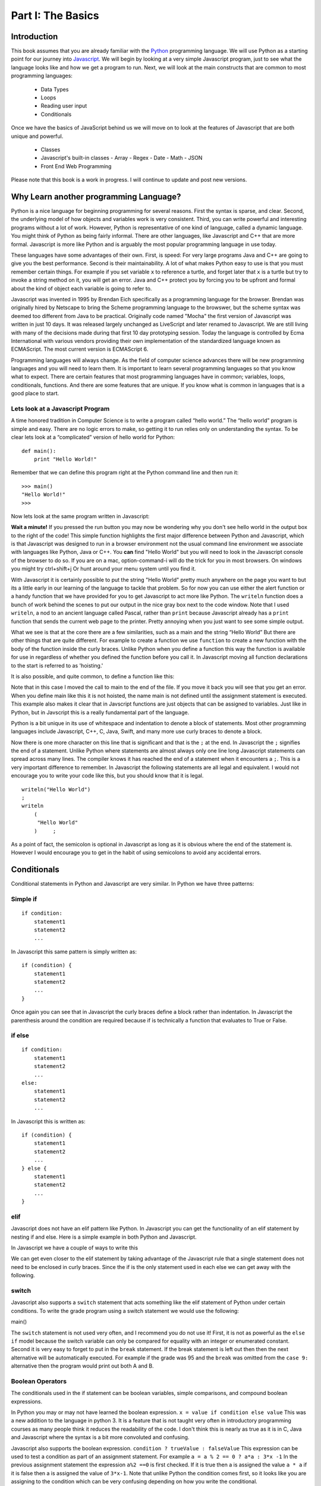 Part I: The Basics
::::::::::::::::::

Introduction
============

This book assumes that you are already familiar with the
`Python <http://www.python.org>`_ programming language. We will use
Python as a starting point for our journey into
`Javascript <http://w3schools.com/js>`_. We will begin by looking at a very simple
Javascript program, just to see what the language looks like and how we get a
program to run. Next, we will look at the main constructs that are
common to most programming languages:

    -  Data Types

    -  Loops

    -  Reading user input

    -  Conditionals

Once we have the basics of JavaScript behind us we will move on to look at the
features of Javascript that are both unique and powerful.

    -  Classes

    - Javascript's built-in classes
      - Array
      - Regex
      - Date
      - Math
      - JSON

    -  Front End Web Programming

Please note that this book is a work in progress. I will continue to
update and post new versions.

Why Learn another programming Language?
=======================================

Python is a nice language for beginning programming for several reasons.
First the syntax is sparse, and clear. Second, the underlying model of
how objects and variables work is very consistent. Third, you can write
powerful and interesting programs without a lot of work. However, Python
is representative of one kind of language, called a dynamic language.
You might think of Python as being fairly informal. There are other
languages, like Javascript and C++ that are more formal.  Javascript is more like
Python and is arguably the most popular programming language in use today.

These languages have some advantages of their own. First, is speed: For
very large programs Java and C++ are going to give you the best
performance. Second is their maintainability. A lot of what makes Python
easy to use is that you must remember certain things. For example if you
set variable ``x`` to reference a turtle, and forget later that ``x`` is
a turtle but try to invoke a string method on it, you will get an error.
Java and C++ protect you by forcing you to be upfront and formal about
the kind of object each variable is going to refer to.

Javascript was invented in 1995 by Brendan Eich specifically as a programming language for the browser.  Brendan was originally hired by Netscape to bring the Scheme programming language to the browswer, but the scheme syntax was deemed too different from Java to be practical.  Originally code named "Mocha" the first version of Javascript was written in just 10 days.  It was released largely unchanged as LiveScript and later renamed to Javascript.  We are still living with many of the decisions made during that first 10 day prototyping session.  Today the language is controlled by Ecma International with various vendors providing their own implementation of the standardized language known as ECMAScript.  The most current version is ECMAScript 6.

Programming languages will always change. As the field of computer
science advances there will be new programming languages and you will
need to learn them. It is important to learn several programming
languages so that you know what to expect. There are certain features
that most programming languages have in common; variables, loops,
conditionals, functions. And there are some features that are unique. If
you know what is common in languages that is a good place to start.


Lets look at a Javascript Program
---------------------------------

A time honored tradition in Computer Science is to write a program
called “hello world.” The “hello world” program is simple and easy.
There are no logic errors to make, so getting it to run relies only on
understanding the syntax. To be clear lets look at a “complicated”
version of hello world for Python:

::

    def main():
        print "Hello World!"

Remember that we can define this program right at the Python command
line and then run it:

::

    >>> main()
    "Hello World!"
    >>>

Now lets look at the same program written in Javascript:

.. highlight:: javascript
   :linenothreshold: 4

.. activecode:: hellojavascript
    :language: javascript

    main()

    function main() {
        console.log("Hello World!");
    }


**Wait a minute!**   If you pressed the run button you may now be wondering why you don't see hello world in the output box to the right of the code!  This simple function highlights the first major difference between Python and Javascript, which is that Javascript was designed to run in a browser environment not the usual command line environment we associate with languages like Python, Java or C++.  You **can** find "Hello World" but you will need to look in the Javascript console of the browser to do so. If you are on a mac, option-command-i will do the trick for you in most browsers.  On windows you might try ctrl+shift+j   Or hunt around your menu system until you find it.

With Javascript it is certainly possible to put the string "Hello World" pretty much anywhere on the page you want to but its a little early in our learning of the language to tackle that problem.  So for now you can use either the alert function or a handy function that we have provided for you to get Javascript to act more like Python.  The ``writeln`` function does a bunch of work behind the scenes to put our output in the nice gray box next to the code window.   Note that I used ``writeln``, a nod to an ancient language called Pascal, rather than ``print`` because Javascript already has a ``print`` function that sends the current web page to the printer.  Pretty annoying when you just want to see some simple output.

.. activecode:: hellojavascript2
    :language: javascript

    main()

    function main() {
        alert("Hello World!")
        writeln("Hello World!");
    }


What we see is that at the core there are a few similarities, such as a main and
the string “Hello World” But there are other things that are quite  different.
For example to create a function we use  ``function`` to create a new function with the body of the function inside the curly braces.  Unlike Python when you define a function this way the function is available for use in regardless of whether you defined the function before you call it. In Javascript moving all function declarations to the start is referred to as 'hoisting.'

It is also possible, and quite common, to define a function like this:

.. activecode:: hellojavascript3
    :language: javascript

    var main = function() {
        alert("Hello World!")
        writeln("Hello World!");
    }

    main()

Note that in this case I moved the call to main to the end of the file.  If you move it back you will see that you get an error.  When you define main like this it is not hoisted, the name main is not defined until the assignment statement is executed.  This example also makes it clear that in Javscript functions are just objects that can be assigned to variables.  Just like in Python, but in Javscript this is a really fundamental part of the language.

Python is a bit unique in its use of whitespace and indentation to denote a block of statements.  Most other programming languages include Javascript, C++, C, Java, Swift, and many more use curly braces to denote a block.

Now there is one more character on this line that is significant and
that is the ``;`` at the end. In Javascript the ``;`` signifies the end of a
statement. Unlike Python where statements are almost always only one
line long Javascript statements can spread across many lines. The compiler
knows it has reached the end of a statement when it encounters a ``;``.
This is a very important difference to remember. In Javascript the following
statements are all legal and equivalent. I would not encourage you to
write your code like this, but you should know that it is legal.

::

        writeln("Hello World")
        ;
        writeln
            (
             "Hello World"
            )     ;


As a point of fact, the semicolon is optional in Javascript as long as it is obvious where the end of the statement is.  However I would encourage you to get in the habit of using semicolons to avoid any accidental errors.


Conditionals
============

Conditional statements in Python and Javascript are very similar. In Python we
have three patterns:

Simple if
---------

::

    if condition:
        statement1
        statement2
        ...

In Javascript this same pattern is simply written as:

::

    if (condition) {
        statement1
        statement2
        ...
    }

Once again you can see that in Javascript the curly braces define a block
rather than indentation. In Javascript the parenthesis around the condition
are required because if is technically a function that evaluates to True
or False.

if else
-------

::

    if condition:
        statement1
        statement2
        ...
    else:
        statement1
        statement2
        ...

In Javascript this is written as:

::

    if (condition) {
        statement1
        statement2
        ...
    } else {
        statement1
        statement2
        ...
    }

elif
----

Javascript does not have an elif pattern like Python. In Javascript you can get the
functionality of an elif statement by nesting if and else. Here is a
simple example in both Python and Javascript.

.. activecode:: pyelif
    :language: python

    grade = int(input('enter a grade'))
    if grade < 60:
        print 'F'
    elif grade < 70:
        print 'D'
    elif grade < 80:
        print 'C'
    elif grade < 90:
        print 'B'
    else:
        print 'A'

In Javascript we have a couple of ways to write this

.. activecode:: javaelif
    :language: javascript

    main(85)
    main(44)
    main(98)

    function main(grade) {
        if (grade < 60) {
            writeln('F');
        } else {
            if (grade < 70) {
                writeln('D');
            } else {
                if (grade < 80) {
                    writeln('C');
                } else {
                    if (grade < 90) {
                        writeln('B');
                    } else {
                        writeln('A');
                    }
                }
            }
        }
    }


We can get even closer to the elif statement by taking advantage of the
Javascript rule that a single statement does not need to be enclosed in curly
braces. Since the if is the only statement used in each else we can get
away with the following.

.. activecode:: javaelif2
   :language: javascript

    main(85)
    main(44)
    main(98)

    function main(grade) {
        if (grade < 60) {
            writeln('F');
        } else if (grade < 70) {
            writeln('D');
        } else if (grade < 80) {
            writeln('C');
        } else if (grade < 90) {
            writeln('B');
        } else  writeln('A');
       }
   }

switch
------

Javascript also supports a ``switch`` statement that acts something like the
elif statement of Python under certain conditions. To write the grade
program using a switch statement we would use the following:

.. activecode:: javaswitch
    :language: javascript

    "use strict";
    main(85);
    main(70);
    main(99);
    main(10);

    function main(grade) {

       let tempgrade = Math.trunc(grade / 10);
       switch(tempgrade) {
       case 10:
       case 9:
           writeln('A');
           break;
       case 8:
           writeln('B');
           break;
       case 7:
           writeln('C');
           break;
       case 6:
           writeln('A');
           break;
       default:
           writeln('F');
       }
    }


main()

The ``switch`` statement is not used very often, and I recommend you do
not use it! First, it is not as powerful as the ``else if`` model
because the switch variable can only be compared for equality with an
integer or enumerated constant. Second it is very easy to forget to put
in the ``break`` statement. If the break statement is left out then then
the next alternative will be automatically executed. For example if the
grade was 95 and the ``break`` was omitted from the ``case 9:``
alternative then the program would print out both A and B.

Boolean Operators
-----------------

The conditionals used in the if statement can be boolean variables,
simple comparisons, and compound boolean expressions.

In Python you may or may not have learned the boolean expression. ``x = value if condition else value`` This was a new addition to the language in python 3.  It is a feature that is not taught very often in introductory programming courses as many people think it reduces the readability of the code. I don't think this is nearly as true as it is in C, Java and Javascript where the syntax is a bit more convoluted and confusing.

Javascript also supports the boolean expression.
``condition ? trueValue : falseValue`` This expression can be used to
test a condition as part of an assignment statement. For example
``a = a % 2 == 0 ? a*a : 3*x -1`` In the previous assignment statement
the expression ``a%2 ==0`` is first checked. If it is true then a is
assigned the value ``a * a`` if it is false then a is assigned the value
of ``3*x-1``.  Note that unlike Python the condition comes first, so it looks like you are assigning to the condition which can be very confusing depending on how you write the conditional.

Of course all of this could have been accomplished using a
regular if else statement, but sometimes the convenience of a single
statement is too much to resist.

.. activecode:: boolassign
    :language: javascript

    let x = 5 < 4 ? 'five is less than four' : 'five is not less than four'
    writeln(x)
    x = 5 > 4 ? 'five is more than four' : 'five is not more than four'
    writeln(x)

This is really  a shortcut for writing something like:

::
    if (condition)
        x = something
    else
        x = something else


Loops and Iteration
===================

You have already seen a couple of examples of iteration and looping in
Javascript. So this section will just serve as a reference for the differences
in Syntax.

Definite Loop
-------------

In Python the easiest way to write a definite loop is using the for loop
in conjunction with the range function. For example:

::

    for i in range(10):
       print i

In Javascript we would write this as:

::

    for (let i = 0; i < 10; i++ ) {
        writeln(i);
    }

Recall that the ``range`` function provides you with a wide variety of
options for controlling the value of the loop variable.

::

    range(stop)
    range(start,stop)
    range(start,stop,step)

The Javascript for loop is really analogous to the last option giving you
explicit control over the starting, stopping, and stepping in the three
clauses inside the parenthesis. You can think of it this way:

::

    for (start clause; stop clause; step clause) {
        statement1
        statement2
        ...
    }

If you want to start at 100, stop at 0 and count backward by 5 the
Python loop would be written as:

::

    for i in range(100,-1,-5):
        print i

In Javascript we would write this as:

::

    for (let i = 100; i >= 0; i -= 5)
        writeln(i);

In Python the for loop can also iterate over any sequence such as a
list, a string, or a tuple. Javascript also provides a variation of its for
loop that provides the same functionality in its so called ``for each``
loop.

In Python we can iterate over a list as follows:

::

    l = [1, 1, 2, 3, 5, 8, 13, 21]
    for fib in l:
       print fib

In Javascript we can iterate over an Array of integers too:

.. activecode:: arrayiter
    :language: javascript

    let l = [1, 2, 1, 2, 3]
    for (let i of l) {
        writeln(i);
    }

The **for of** construct is new in Javascript, you will see lots more code examples written as a **for in**

.. activecode:: arrayiter2
    :language: javascript

    let l = [1, 2, 1, 2, 3]
    for(let i in l) {
        writeln(l[i]);
    }

To be clear in the example above, the loop variable i is an index variable that you use to index into the original array.

To iterate over the characters in a string in Javascript do the following:

::

    String t = "Hello World";
    for (let c of t) {
        writeln(c);
    }


To iterate over the elements in an array in Javascript:

::

    var data = [3, 7, 2, 9, 1, 11];
    var sum = 0;
    data.forEach(function(d){
        sum += d;
    });
    writeln(sum)


Indefinite Loops
----------------

Both Python and Javascript support the while loop. Recall that in Python the
while loop is written as:

::

    while  condition:
       statement1
       statement2
       ...

In Javascript we add parenthesis and curly braces to get:

::

    while (condition) {
        statement1
        statement2
        ...
    }

Javascript adds an additional, if seldom used variation of the while loop
called the do loop. The do loop is very similar to while except that the
condition is evaluated at the end of the loop rather than the beginning.
This ensures that a loop will be executed at least one time. Some
programmers prefer this loop in some situations because it avoids an
additional assignment prior to the loop. For example:

::

    do {
        statement1
        statement2
        ...
    } while (condition);


Javascript Data Types
=====================

There are five primitive types in Javascript

* number
* string
* boolean
* undefined
* null
* symbol (new)

Lets look at a simple example that demonstrates some ideas with numbers.

.. activecode:: tcpython
    :language: python

    def main():
        fahr = int(input("Enter the temperature in F: "))
        cel = (fahr - 32) * 5.0/9.0
        print "the temperature in C is: ", cel

    main()

Next, lets look at the Javascript Equivalent.

.. activecode:: convert1
    :language: javascript

    var main = function() {
        var fahr;
        fahr = prompt("Enter the temperature in F: ");
        const ratio = 5.0/9.0;
        let cel = (fahr - 32) * ratio;
        writeln("The temperature in C is: " + cel);
    }

    main()

There are several new concepts introduced in this example. We will look
at them in the following order:


-  Variable Declaration and scope

-  Input/Output


Declaring Variables
-------------------

JavaScript has three scopes – global, function, and block. Any variable declared outside of a function belongs to the global scope, and is therefore accessible from anywhere in your code. Each function has its own scope, and any variable declared, using ``var``, within that function is only accessible from that function and any nested functions.   You can also declare a variable to be local to a block, such as inside a loop or an if statement using ``let``.  If you think carefully about this you may realize that function scope is kind of redundant with block scope, after all a function defines its own block.  You would be right, but Javscript has been changing and the introduction of let to create block level scope is pretty new.  In fact many programmers have hurt themselves over the years by assuming that Javascript had block level scope when it actually did not.  Thankfully, those days are over provided you use the right syntax.  The best advice I have seen is to stop using ``var`` and just use let in your code.

Both Python and Javascript are **dynamically typed** languages. In a
dynamically typed language a variable can refer to any kind of object at
any time. When the variable is used, the interpreter figures out what
kind of object it is. However Javascript allows you to declare a variable to determine its scope. Undecleared variables in Javascript have global scope, which is definitely not what you usually want.

In the example above, we show an old style declaration of the fahr variable.  This ensures that fahr is a local variable to the function.  The ``const`` declaration of the ratio makes ratio read only.  If you add a line later in the function and try to change ratio you will get an error.   The new style ``let`` declaration creates a variable that also has function scope.  We'll look at block level scope of variables when we get to loops and conditionals shortly.

If you remove line 1 in the example above, you will see that the code works just fine. However, as I just mentioned fahr will now be a global variable.  This can have all kinds of unintended consequences.  I once spent a week trying to track down an error in the code used to run the examples in thsi book,  caused by me being too lazy to type var and creating a global!   To help catch these kinds of unintended variable creations Javascript introduced 'strict mode' several years ago.  With strict mode enabled you will get an error for any variable that is not declared one way or another.  Run the example below to see for yourself.  To correct the error, add let in front of fahr on line 3.  From now on we'll use strict mode, and only let and const to declare our variables.


.. activecode:: convert2
    :language: javascript

    "use strict"
    let main = function() {
        fahr = prompt("Enter the temperature in F: ");
        const ratio = 5.0/9.0;
        let cel = (fahr - 32) * ratio;
        writeln("The temperature in C is: " + cel);
    }

    main()


Simple Input
------------

For simple user input in our practice functions we can use Javascript's ``prompt`` function.   This acts like Python's input function except that it pops up a dialog box.   Again we could use some much fancier user interface to get the input, but we'll leave the web page design for later.

Type Conversion
---------------

In the Python example we had to use ``int(input(....))`` to convert the result of our input from a string to an integer.  This brings up two very interesting points.

1.  Javscript usually does the right thing and automatically converts strings to numbers and numbers to strings when necessary.  Hence no need to explicitly convert the result of prompt to a number when we use it in the calculation.

2.  Whereas Python differentiates between int and float Javascript has only a single numeric data type.  Javascript does not support the infinite precision integers like python does.  If you need that you can find a module that implements it for you.  In Javascript ``2 ** 100`` results in 1.2676506002282294e+30 whereas in Python ``2 ** 100`` results in 1267650600228229401496703205376.

Boolean
-------

Javascript has a boolean type.  But like Python many things evaluate Truthy and some things evaluate Falsey.  Like converting string to integer and vice versa Javascript does its best to evaluate something as Truthy or Falsey based on the context its used in.   For example in Python an empty list, an empty string or dictionary, and False are all Falsey.  In Javascript the following things are Falsey:  ``null``, ``undefined``, ``NaN``, ``0`` ``""`` and ``false``  (note the lower case f).  Everything else in Javascript evaluates Truthy especially ``true`` (note the lower case t).

Null and Undefined
------------------

The value ``null`` is used when you want to represent the absence of an object or value.

A variable that has not been assigned a value is  of type undefined.  If a function does not explicitly return a value then the value it returns is also ``undefined``.


String
------

Strings in Javascript and Python are quite similar. Like Python, Javascript strings are immutable. However, manipulating strings in Javascript is not quite as
obvious since Strings do not support an indexing or slicing operator.
That is not to say that you can’t index into a Javascript string, you can. You
can also pull out a substring just as you can with slicing. The
difference is that Javascript uses method calls where Python uses Operators.

In fact this is the first example of another big difference between Javascript
and Python. Javascript does not support any operator overloading. Table 3 maps
common Python string operations to their Javascript counterparts. For the
examples shown in the table we will use a string variable called “str”

========================== ======================== =============================================================
                    Python               Javascript                                                   Description
========================== ======================== =============================================================
                ``str[3]``        ``str.charAt(3)``                             Return character in 3rd  position
              ``str[2:5]``   ``str.substring(2,4)``                              Return substring from 2nd to 4th
              ``len(str)``         ``str.length``                               Return the length of the string
         ``str.find('x')``     ``str.indexOf('x')``                                Find the first occurrence of x
           ``str.split()``     ``str.split(/\s+/)``   Split the string on whitespace into a list/array of strings
        ``str.split(',')``       ``str.split(',')``      Split the string at ``','`` into a list/array of strings
             ``str + str``      ``str.concat(str)``                              Concatenate two strings together
           ``str.strip()``           ``str.trim()``                 Remove any whitespace at the beginning or end
      ``str.replace(a,b)``     ``str.replace(a,b)``              Replace all occurances of a with b in string str
========================== ======================== =============================================================

Let us look at a simple example that will illustrate a few of the string functions.  We will write a function that takes a string as a parameter and returns a new string with all of the vowels removed.

.. activecode:: strrempy

    def removeVowels(s):
    vowels = "aeiouAEIOU"
    sWithoutVowels = ""
    for eachChar in s:
        if eachChar not in vowels:
            sWithoutVowels = sWithoutVowels + eachChar
    return sWithoutVowels

    print(removeVowels("compsci"))
    print(removeVowels("aAbEefIijOopUus"))

This is a pretty simple example of the accumulator pattern using strings.  We iterate over every character in the given string, if the character is not a vowel we concatenate it to create a new return string.  If the character is a vowel we ignore it and move on to the next.

.. activecode:: strremjs
    :language: javascript

    function removeVowels(s) {
        const vowels = "aeiouAEIOU";
        let sWithoutVowels = "";
        for (let eachChar of s) {
            if (vowels.indexOf(eachChar) === -1) {
                sWithoutVowels = sWithoutVowels + eachChar
            }
        }
        return sWithoutVowels
    }

The Javascript version illustrates a few of the string methods and idioms and a few key differences.  First, to test whether one string contains another you have to use the ``indexOf`` string method. This method returns a number to indicate the position of the string passed as a parameter in the original string.  If the given string is not present indexOf ``returns`` -1.  The Javascript string index operator does not support negative index values so there is no confusion that -1 clearly means "not found."

The second difference is the for loop.  We'll look in detail at the for loop later as there are many variations and subtle different kinds of for loops possible in Javascript.  ``for (let eachChar of s)`` is the best equivalent of the ``for eachChar in s`` used in python.  each time through the loop, eachChar takes on the value of the next char in the sequence. The use of let restricts the scope of eachChar to the loop, so once the loop is exited eachChar does not exist anymore.






Collections
-----------

Lists/Arrays
------------

One of the fundamental data types in Python is the list.  Although Javascript does not have lists, Javascript does have **Arrays** that can act a lot like lists.

Some of the fundamental list operations we will look at in this section.

* append, pop
* index
* slice
* in / not in
* Creating lists of iterables

Python has many ways to add and remove items from lists.  Lets look at the most common one's and their Javascript equivalents.

.. csv-table:: listoperations
   :header: "Python", "Javascript", "Notes"

   "l.append(newitem)", "l.push(newitem)", "Push adds to the end"
   "l.pop()", "l.pop()", "both pop off the end"
   "l.pop(0)", "l.shift()", "Javascript uses shift to remove from the front"
   "l.insert(0,newitem)", "l.unshift(newitem)", "Unshift adds at the start"
   "l.insert(idx, newitem)", "l.splice(idx, 0, newitem)", "splice inserts at index deleting 0 items first"
   "del l[idx]", "l.splice(idx, 1)", "splice can also just delete the item at idx"
   "l1 + l2", "l1.concat(l2)", "You cannot add two arrays together using + in Javascript "

The last one definitely requires a bit of explanation.  The + operator is not defined for Javascript arrays but it also won't give an error if you try it.  Instead Javascript silently (and evilly) converts the two arrays to strings and concatenates the strings!  So, ``[1,2] + [3,4] --> '1, 23, 4'``  Yikes!

Both Python and Javascript support indexing, but negative indexing is not supported by Javascript.  You will just get 'undefined' as a result.

slicing is supported in Javascript but only through the slice method.

.. csv-table:: listoperations1
   :header: "Python", "Javascript", "Notes"

   "l[2:4]", "l.slice(2,4)", "both slices start at 2 and end at 3 inclusive"
   "l[2:]", "l.slice(2)" "both slice from 2 to the end"
   "l[:4]", "l.slice(0,4)", "both slice from the beginning through 3 inclusive"
   "l[-5:-1]", "l.slice(-5,-1)", "both slice from 5 from the end to 1 from the end inclusive"

Unlike indexing, the slice method will accept negative numbers as offsets from the end of the list as both the starting and ending values.




Lets look at another early Python program. We are going to read numbers
from a file and produce a histogram that shows the frequency of the
various numbers. The data file we will use has one number between 0 and
9 on each line of the file. Here is a simple Python program that creates
and prints a histogram.

.. activecode:: histopy
    :language: python

    def main():
        count = [0]*10
        data = '9,8,4,3,5,5,1,1,5,8,9,7,7,7,6'

        for line in data.split(','):
            count[int(line)] = count[int(line)] + 1

        idx = 0
        for num in count:
            print(idx, " occured ", num, " times.")
            idx += 1

    main()

Now if we run this program on a data file that looks like this:


We will get output that looks like this:

::

    0 occurred 0 times
    1 occurred 1 times
    2 occurred 1 times
    3 occurred 1 times
    4 occurred 1 times
    5 occurred 3 times
    6 occurred 0 times
    7 occurred 0 times
    8 occurred 1 times
    9 occurred 1 times

Lets review what is happening in this little program. In the first line
we create a list and initialize the first 10 positions in the list to be
0. Next we open the data file called ‘test.dat’ Third, we have a loop
that reads each line of the file. As we read each line we convert it to
an integer and increment the counter at the position in the list
indicated by the number on the line we just read. Finally we iterate
over each element in the list printing out both the position in the list
and the total value stored in that position.

To write the Javascript version of this program we will have to introduce
several new Javascript concepts. First, you will see the Javascript equivalent of a
list, called an ``ArrayLlist.`` Next you will see three different kinds
of loops used in Javascript. Two of the loops we will use are going to be very
familiar, the third one is different from what you are used to in Python
but is easy when you understand the syntax:

while
    Used with boolean expression for loop exit condition.

for
    Used to iterate over a sequence. This is very similar to
    ``for i in xxx`` where xxx is a list or string or file.

for
    Used to iterate through a sequence of numbers. This is most similar
    to for ``i in range()``, except the syntax is different.

Here is the Javascript code needed to write the exact same program:

.. activecode:: histojava
    :language: javascript

    "use strict"
    let main = function() {
        let count = new Array(10);
        let data = '9,8,4,3,5,5,1,1,5,8,9,7,7,7,6'

        for(let i = 0; i < count.length; i++) {
            count[i] = 0;
        }

        for (let num of data.split(',')) {
            count[parseInt(num)] = count[parseInt(num)] + 1
        }

        for(let num in count) {
            writeln(num + " occured " + count[num] + " times.")
        }
    }

    main()



Now, lets look at what is happening in the Javascript source. As usual we
declare the variables we are going to use at the beginning of the
method. In this example we are declaring a Scanner variable called data,
an integer called idx and an ``ArrayList`` called count. However, there
is a new twist to the ``ArrayList`` declaration. Unlike Python where
lists can contain just about anything, in Javascript we let the compiler know
what kind of objects our array list is going to contain. In this case
the ``ArrayList`` will contain Integers. The syntax we use to declare
what kind of object the list will contain is the ``<Type>``
syntax.

Technically, you don’t *have* to declare what is going to be on an array
list. The compiler will allow you to leave the ``<``*Type*``>`` off the
declaration. If you don’t tell Javascript what kind of object is going to be
on the list Javascript will give you a warning message like this:

::

    Note: Histo.Javascript uses unchecked or unsafe operations.
    Note: Recompile with -Xlint:unchecked for details.

Without the <Integer> part of the declaration Javascript simply assumes that
*any* object can be on the list. However, without resorting to an ugly
notation called casting, you cannot do anything with the objects on a
list like this! So, if you forget you will surely see more errors later
in your code. (Try it and see what you get)

Lines 13—20 are required to open the file. Why so many lines to open a
file in Javascript? The additional code mainly comes form the fact that Javascript
forces you to reckon with the possibility that the file you want to open
is not going to be there. If you attempt to open a file that is not
there you will get an error. A try/catch construct allows us to try
things that are risky, and gracefully recover from an error if one
occurs. The following example shows the general structure of a try catch
block.

::

    try {
       Put some risky code in here.... like opening a file
    }
    catch (Exception e) {
       If an error happens in the try block an exception is thrown.
       We will catch that exception here!
    }

Notice that in line 16 we are catching an ``IOException``. In fact we
will see later that we can have multiple catch blocks to catch different
types of exceptions. If we want to be lazy and catch any old exception
we can catch an ``Exception`` which is the parent of all exceptions.

On line 22 we create our array list and give it an initial size of 10.
Strictly speaking it is not necessary to give the ``ArrayList`` any
size. It will grow or shrink dynamically as needed just like a list in
Python. On line 23 we start the first of three loops. The for loop on
lines 23–25 serves the same purpose as the Python statement
``count = [0]*10``, that is it initializes the first 10 positions in the
``ArrayList`` to hold the value 0.

The syntax of this for loop probably looks very strange to you, but in
fact it is not too different from what happens in Python using range. In
fact ``for(Integer i = 0; i < 10; i++)`` is exactly equivalent to the
Python ``for i in range(10)`` The first statement inside the parenthesis
declares and initializes a loop variable i. The second statement is a
Boolean expression that is our exit condition. In other words we will
keep looping as long as this expression evaluates to true. The third
clause is used to increment the value of the loop variable at the end of
iteration through the loop. In fact ``i++`` is Javascript shorthand for
``i = i +`` Javascript also supports the shorthand ``i--`` to decrement the
value of i. Like Python you can also write ``i += 2`` as shorthand for
``i = i + 2`` Try to rewrite the following Python for loops as Javascript for
loops:

    -  ``for i in range(2,101,2)``

    -  ``for i in range(1,100)``

    -  ``for i in range(100,0,-1)``

    -  ``for x,y in zip(range(10),range(0,20,2))`` [hint, you can
       separate statements in the same clause with a ,]

The next loop (lines 27–30) shows a typical Javascript pattern for reading
data from a file. Javascript while loops and Python while loops are identical
in their logic. In this case we will continue to process the body of the
loop as long as ``data.hasNextInt()`` returns true.

Line 29 illustrates another important difference between Python and
Javascript. Notice that in Javascript we can not write
``count[idx] = count[idx] + 1``. This is because in Javascript there is no
overloading of operators. Everything except the most basic math and
logical operations is done using methods. So, to set the value of an
``ArrayList`` element we use the ``set`` method. The first parameter of
``set`` indicates the index or position in the ``ArrayList`` we are
going to change. The next parameter is the value we want to set. Notice
that once again we cannot use the indexing square bracket operator to
retrieve a value from the list, but we must use the ``get`` method.

The last loop in this example is similar to the Python for loop where
the object of the loop is a Sequence. In Javascript we can use this kind of
for loop over all kinds of sequences, which are called Collection
classes in Javascript. The for loop on line 33 ``for(Integer i : count)`` is
equivalent to the Python loop ``for i in count:`` This loop iterates
over all of the elements in the ArrayList called count. Each time
through the loop the Integer variable i is bound to the next element of
the ``ArrayList``. If you tried the experiment of removing the
``<Integer>`` part of the ``ArrayList`` declaration you probably noticed
that you had an error on this line. Why?

Arrays
------

As I said at the outset of this Section we are going to use Javascript
``ArrayLists`` because they are easier to use and more closely match the
way that Python lists behave. However, if you look at Javascript code on the
internet or even in your Core Javascript books you are going to see examples
of something called arrays. In fact you have already seen one example of
an array declared in the ‘Hello World’ program. Lets rewrite this
program to use primitive arrays rather than array lists.

.. activecode:: primarrays
    :language: javascript
    :sourcefile: HistoArray.Javascript
    :datafile: test.dat

    import Javascript.util.Scanner;
    import Javascript.io.File;
    import Javascript.io.IOException;

    public class HistoArray {
        public static void main(String[] args) {
            Scanner data = null;
            Integer[] count = {0,0,0,0,0,0,0,0,0,0};
            Integer idx;



            try {
                    data = new Scanner(new File("test.dat"));
            }
            catch ( IOException e) {
                writeln("Sorry but I was unable to open your data file");
                e.printStackTrace();
                System.exit(0);
            }

            while(data.hasNextInt()) {
                idx = data.nextInt();
                count[idx] = count[idx] + 1;
            }

            idx = 0;
            for(Integer i : count) {
                writeln(idx + " occured " + i + " times.");
                idx++;
            }
        }
    }

The main difference between this example and the previous example is
that we declare count to be an Array of integers. We also can initialize
short arrays directly using the syntax shown on line 8. Then notice that
on line 24 we can use the square bracket notation to index into an
array.

Dictionary/Object
-----------------

Just as Python provides the dictionary when we want to have easy access
to key, value pairs, Javascript also provides us a similar mechanism.  In fact all objects in Javscript

.. activecode:: jsdict
    :language: javascript

    let x = {}
    x['foo'] = 'bar'
    x[2] = 99
    writeln(x)


Some common operations from Python that you will want to know about include:

* **Get all the keys**  In Python you do this as ``myDict.keys()`` in Javascript it requires a bit more effort:

.. activecode:: jsdictkeys
    :language: javascript

    const myDict = {foo: "bar", baz: 22, 33: 'hello'};
    const keys = Object.keys(myDict)
    writeln(keys)

* **Get all of the values** In Python this is ``myDict.values().``  But in Javascript it takes a lot more work.  Using a for loop you can do it like this:

.. activecode:: jsdictvals1
    :language: javascript

    const myDict = {foo: "bar", baz: 22, 33: 'hello'};
    let vals = []
    for (const key of Object.keys(myDict)) {
        vals.push(myDict[key])
    }
    writeln(vals)

Here is a much more functional approach to the problem that works in one line, but only for browsers that support ECMAScript 6:

.. activecode:: jsdictvals2
    :language: javascript

    const myDict = {foo: "bar", baz: 22, 33: 'hello'};
    const vals = Object.keys(myDict).map(key => myDict[key])
    writeln(vals)

This is pretty interesting as it introduces a new syntax: ``key => myDict[key]`` this is a bit like a Python lambda expresion.  In that it does essientially create a very simple function expression.  These are called **arrow functions**  or sometimes fat arrow functions in Javscript.  These are pretty new additions to the Javscript language, so you might also see an equivalent one liner that looks like this:

::
    const vals = Object.keys(myDict).map(function(key) {return myDict[key]})

The arrow is much cleaner and simpler to read once you have seen and understand them.

* **Get all items** there really is no use for this in Javscript as the most common use case for ``myDict.items()`` in Python is as a way to iterate over the key value pairs of a dictionary.  Also as a side note, Javscript does not have a tuple data type.  But it is just as easy to do the same iteration in javascript

.. activecode:: jsdictvals1
    :language: javascript

    const myDict = {foo: "bar", baz: 22, 33: 'hello'};
    for (const key of Object.keys(myDict)) {
        val = myDict[key]
        // do something with key and val
    }


* Get a value for a key if it exists, otherwise get a default.  In Python we commonly would use the pattern ``myDict.get(key,"default")`` where get returns the value for key from myDict or "default" if the key does not exist.  In Javscript the idiom for this is:

.. code-block:: javascript

    myDict['nobodyhome'] || 'default'

This makes use of the fact that if the key 'nobodyhome' is not found in myDict it evaluates to undefined which is falsey which causes the next thing in the boolean or statement to be evaluated, causing the full expression to evaluate to 'default'.

Lets put all of this to work in a full blown example.
We will stay with a simple frequency counting example, only this time we
will count the frequency of words in a document. A simple Python program
for this job could look like this:

.. activecode:: pywordcount
   :language: python

   def main():
       data = open('alice30.txt')
       wordList = data.read().split()
       count = {}
       for w in wordList:
           w = w.lower()
           count[w] = count.get(w,0) + 1

       keyList = sorted(count.keys())
       for k in keyList:
           print "%-20s occurred %4d times"%(k, count[k])

   main()

   Notice that the structure of the program is very similar to the numeric
   histogram program.

.. datafile:: alice30.txt

   Down, down, down.  Would the fall NEVER come to an end!  'I
   wonder how many miles I've fallen by this time?' she said aloud.
   'I must be getting somewhere near the centre of the earth.  Let
   me see:  that would be four thousand miles down, I think--' (for,
   you see, Alice had learnt several things of this sort in her
   lessons in the schoolroom, and though this was not a VERY good
   opportunity for showing off her knowledge, as there was no one to
   listen to her, still it was good practice to say it over) '--yes,
   that's about the right distance--but then I wonder what Latitude
   or Longitude I've got to?'  (Alice had no idea what Latitude was,
   or Longitude either, but thought they were nice grand words to
   say.)


Now lets look at how to do it in modern Javascript.

.. activecode:: dictjava
    :language: javascript

    "use strict";
    main()

    function main() {

        const data = document.getElementById('alice30.txt').innerText

        let count = {}

        for (let word of data.split(/\s/)) {
            word = word.toLowerCase();
            count[word] = (count[word] || 0) + 1
        }

        for (let key of Object.keys(count)) {
            writeln(key + ": " + count[key])
        }
    }

Other than different syntax, this example is very close to the Python example.  We will get into the details of line 6 in a later chapter. but for now suffice to say that it allows us to get all the text from the first paragraph of alice.  The same thing that we used as a mock file in the Python example.

Improve the program above to remove the punctuation.

Practice Problems
=================

Translate the following into Javascript

.. actex:: jsbasics_1
    :language: javascript

    Translate the following into Javascript:

    ::
        def sumlist(l):
            total = 0
            for num in l:
                total = total + num

            return total
    ~~~~
    # Your code here
